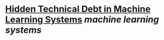 * [[https://papers.nips.cc/paper_files/paper/2015/hash/86df7dcfd896fcaf2674f757a2463eba-Abstract.html][Hidden Technical Debt in Machine Learning Systems]] [[machine learning systems]]